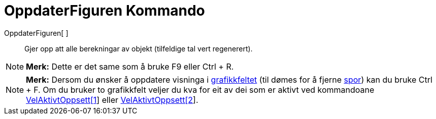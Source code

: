 = OppdaterFiguren Kommando
:page-en: commands/UpdateConstruction
ifdef::env-github[:imagesdir: /nn/modules/ROOT/assets/images]

OppdaterFiguren[ ]::
  Gjer opp att alle berekningar av objekt (tilfeldige tal vert regenerert).

[NOTE]
====

*Merk:* Dette er det same som å bruke [.kcode]#F9# eller [.kcode]#Ctrl# + [.kcode]#R#.

====

[NOTE]
====

*Merk:* Dersom du ønsker å oppdatere visninga i xref:/Grafikkfelt.adoc[grafikkfeltet] (til dømes for å fjerne
xref:/Sporing.adoc[spor]) kan du bruke [.kcode]#Ctrl# + [.kcode]#F#. Om du bruker to grafikkfelt veljer du kva for eit
av dei som er aktivt ved kommandoane xref:/commands/VelAktivtOppsett.adoc[VelAktivtOppsett[1]] eller
xref:/commands/VelAktivtOppsett.adoc[VelAktivtOppsett[2]].

====
